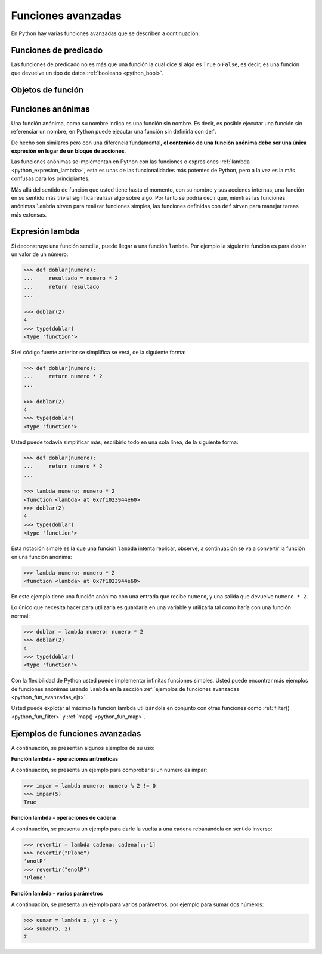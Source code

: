 .. -*- coding: utf-8 -*-


.. _python_fun_avanzadas:

Funciones avanzadas
-------------------

En Python hay varias funciones avanzadas que se describen a continuación:


.. _python_fun_predicado:

Funciones de predicado
......................

Las funciones de predicado no es más que una función la cual dice si algo es ``True``
o ``False``, es decir, es una función que devuelve un tipo de datos
:ref:`booleano <python_bool>`.

.. todo::
    TODO terminar de escribir la sección Funciones de predicado.


Objetos de función
..................

.. todo::
    TODO escribir la sección Objetos de función.


.. _python_fun_anonimas:

Funciones anónimas
..................

Una función anónima, como su nombre indica es una función sin nombre. Es decir, es
posible ejecutar una función sin referenciar un nombre, en Python puede ejecutar
una función sin definirla con ``def``.

De hecho son similares pero con una diferencia fundamental, **el contenido de una
función anónima debe ser una única expresión en lugar de un bloque de acciones**.

Las funciones anónimas se implementan en Python con las funciones o expresiones
:ref:`lambda <python_expresion_lambda>`, esta es unas de las funcionalidades más
potentes de Python, pero a la vez es la más confusas para los principiantes.

Más allá del sentido de función que usted tiene hasta el momento, con su nombre y
sus acciones internas, una función en su sentido más trivial significa realizar algo
sobre algo. Por tanto se podría decir que, mientras las funciones anónimas
``lambda`` sirven para realizar funciones simples, las funciones definidas con
``def`` sirven para manejar tareas más extensas.


.. _python_expresion_lambda:

Expresión lambda
................

Si deconstruye una función sencilla, puede llegar a una función ``lambda``. Por ejemplo
la siguiente función es para doblar un valor de un número:

.. code-block:: pycon

    >>> def doblar(numero):
    ...     resultado = numero * 2
    ...     return resultado
    ...

    >>> doblar(2)
    4
    >>> type(doblar)
    <type 'function'>


Si el código fuente anterior se simplifica se verá, de la siguiente forma:

.. code-block:: pycon

    >>> def doblar(numero):
    ...     return numero * 2
    ...

    >>> doblar(2)
    4
    >>> type(doblar)
    <type 'function'>


Usted puede todavía simplificar más, escribirlo todo en una sola línea, de la
siguiente forma:

.. code-block:: pycon

    >>> def doblar(numero):
    ...     return numero * 2
    ...

    >>> lambda numero: numero * 2
    <function <lambda> at 0x7f1023944e60>
    >>> doblar(2)
    4
    >>> type(doblar)
    <type 'function'>


Esta notación simple es la que una función ``lambda`` intenta replicar, observe,
a continuación se va a convertir la función en una función anónima:

.. code-block:: pycon

    >>> lambda numero: numero * 2
    <function <lambda> at 0x7f1023944e60>

En este ejemplo tiene una función anónima con una entrada que recibe ``numero``,
y una salida que devuelve ``numero * 2``.

Lo único que necesita hacer para utilizarla es guardarla en una variable y utilizarla
tal como haría con una función normal:

.. code-block:: pycon

    >>> doblar = lambda numero: numero * 2
    >>> doblar(2)
    4
    >>> type(doblar)
    <type 'function'>


Con la flexibilidad de Python usted puede implementar infinitas funciones simples.
Usted puede encontrar más ejemplos de funciones anónimas usando ``lambda`` en la
sección :ref:`ejemplos de funciones avanzadas <python_fun_avanzadas_ejs>`.

Usted puede explotar al máximo la función lambda utilizándola en conjunto con otras
funciones como :ref:`filter() <python_fun_filter>` y :ref:`map() <python_fun_map>`.


.. _python_fun_avanzadas_ejs:

Ejemplos de funciones avanzadas
...............................

A continuación, se presentan algunos ejemplos de su uso:


**Función lambda - operaciones aritméticas**

A continuación, se presenta un ejemplo para comprobar si un número es impar:

.. code-block:: pycon

    >>> impar = lambda numero: numero % 2 != 0
    >>> impar(5)
    True


**Función lambda - operaciones de cadena**

A continuación, se presenta un ejemplo para darle la vuelta a una cadena rebanándola
en sentido inverso:

.. code-block:: pycon

    >>> revertir = lambda cadena: cadena[::-1]
    >>> revertir("Plone")
    'enolP'
    >>> revertir("enolP")
    'Plone'


**Función lambda - varios parámetros**

A continuación, se presenta un ejemplo para varios parámetros, por ejemplo para
sumar dos números:

.. code-block:: pycon

    >>> sumar = lambda x, y: x + y
    >>> sumar(5, 2)
    7


.. seealso::

    Consulte la sección de :ref:`lecturas suplementarias <lectura_extras_leccion5>`
    del entrenamiento para ampliar su conocimiento en esta temática.


.. raw:: html
   :file: ../_templates/partials/soporte_profesional.html

.. disqus::
